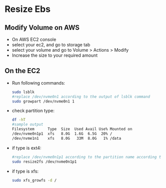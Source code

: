 * Resize Ebs

** Modify Volume on AWS
- On AWS EC2 console
- select your ec2, and go to storage tab
- select your volume and go to Volume > Actions > Modify
- Increase the size to your required amount

** On the EC2
- Run following commands:
  #+begin_src bash
  sudo lsblk
  #replace /dev/nvme0n1 according to the output of lsblk command
  sudo growpart /dev/nvme0n1 1
  #+end_src

- check partition type:
  #+begin_src bash
  df -hT
  #sample output
  Filesystem      Type  Size  Used Avail Use% Mounted on
  /dev/nvme0n1p1  xfs   8.0G  1.6G  6.5G  20% /
  /dev/nvme1n1    xfs   8.0G   33M  8.0G   1% /data
  #+end_src
- if type is ext4:
  #+begin_src bash
  #replace /dev/nvme0n1p1 according to the partition name according to the output of df -hT command
  sudo resize2fs /dev/nvme0n1p1
  #+end_src
- if type is xfs:
  #+begin_src bash
  sudo xfs_growfs -d /
  #+end_src
